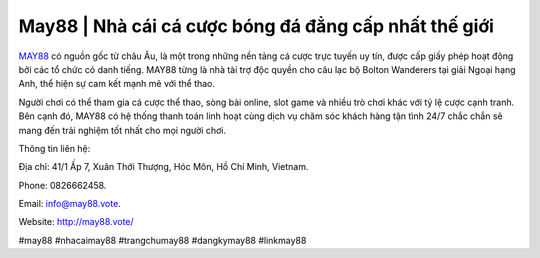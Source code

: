 May88 | Nhà cái cá cược bóng đá đẳng cấp nhất thế giới
===================================

`MAY88 <http://may88.vote/>`_ có nguồn gốc từ châu Âu, là một trong những nền tảng cá cược trực tuyến uy tín, được cấp giấy phép hoạt động bởi các tổ chức có danh tiếng. MAY88 từng là nhà tài trợ độc quyền cho câu lạc bộ Bolton Wanderers tại giải Ngoại hạng Anh, thể hiện sự cam kết mạnh mẽ với thể thao. 

Người chơi có thể tham gia cá cược thể thao, sòng bài online, slot game và nhiều trò chơi khác với tỷ lệ cược cạnh tranh. Bên cạnh đó, MAY88 có hệ thống thanh toán linh hoạt cùng dịch vụ chăm sóc khách hàng tận tình 24/7 chắc chắn sẽ mang đến trải nghiệm tốt nhất cho mọi người chơi.

Thông tin liên hệ: 

Địa chỉ: 41/1 Ấp 7, Xuân Thới Thượng, Hóc Môn, Hồ Chí Minh, Vietnam. 

Phone: 0826662458. 

Email: info@may88.vote. 

Website: http://may88.vote/ 

#may88 #nhacaimay88 #trangchumay88 #dangkymay88 #linkmay88
